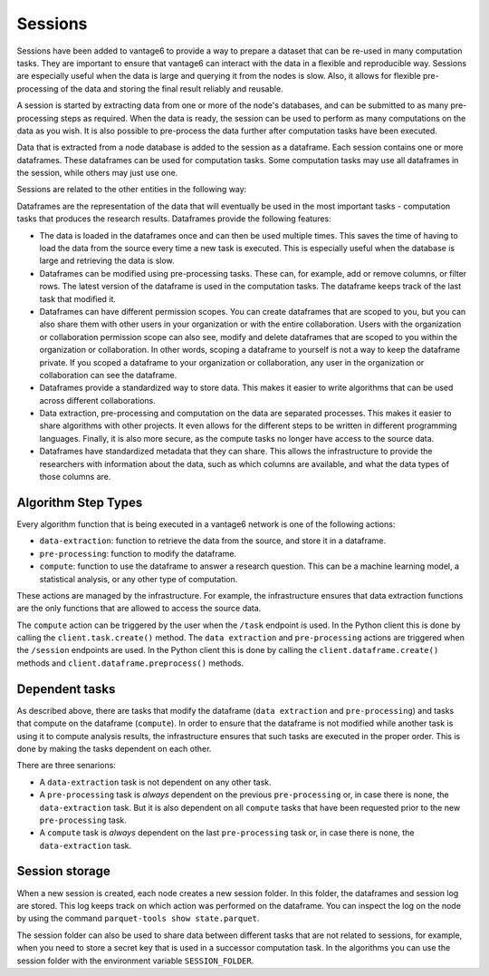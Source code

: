Sessions
--------

Sessions have been added to vantage6 to provide a way to prepare a dataset that can be
re-used in many computation tasks. They are important to ensure that vantage6 can
interact with the data in a flexible and reproducible way.
Sessions are especially useful when the data is large and
querying it from the nodes is slow. Also, it allows for flexible pre-processing of the
data and storing the final result reliably and reusable.

A session is started by extracting data from one or more of the node's databases, and
can be submitted to as many pre-processing steps as required. When the data is ready,
the session can be used to perform as many computations on the data as you wish. It is
also possible to pre-process the data further after computation tasks have been executed.

Data that is extracted from a node database is added to the session as a dataframe. Each
session contains one or more dataframes. These dataframes can be used for computation
tasks. Some computation tasks may use all dataframes in the session, while others may
just use one.

Sessions are related to the other entities in the following way:

.. uml::

    !theme superhero-outline

    rectangle Session
    rectangle DataFrame
    rectangle Column
    rectangle Node
    rectangle Collaboration
    rectangle Study
    rectangle User
    rectangle Task

    User "1" - "n" Session: \t
    Session "n" -- "1" Collaboration
    Collaboration "1" - "n" Study: \t
    Study "0" - "n" Session
    Session "1" - "n" DataFrame: \t
    DataFrame "1" - "n" Column: \t
    Column "1" - "n" Node: \t
    Task "n" -- "1" Session
    Task "0" - "1" DataFrame

Dataframes are the representation of the data that will eventually be used in the most
important tasks - computation tasks that produces the research results. Dataframes
provide the following features:

- The data is loaded in the dataframes once and can then be used multiple times. This
  saves the time of having to load the data from the source every time a new task
  is executed. This is especially useful when the database is large and retrieving the
  data is slow.
- Dataframes can be modified using pre-processing tasks. These can, for example, add or
  remove columns, or filter rows. The latest version of the dataframe is used in the
  computation tasks. The dataframe keeps track of the last task that modified it.
- Dataframes can have different permission scopes. You can create dataframes that are
  scoped to you, but you can also share them with other users in your organization or
  with the entire collaboration. Users with the organization or collaboration permission
  scope can also see, modify and delete dataframes that are scoped to you within the
  organization or collaboration. In other words, scoping a dataframe to yourself is
  not a way to keep the dataframe private. If you scoped a dataframe to your
  organization or collaboration, any user in the organization or collaboration can see
  the dataframe.
- Dataframes provide a standardized way to store data. This makes it easier to write
  algorithms that can be used across different collaborations.
- Data extraction, pre-processing and computation on the data are separated processes.
  This makes it easier to share algorithms with other projects. It even allows for the
  different steps to be written in different programming languages. Finally, it is also
  more secure, as the compute tasks no longer have access to the source data.
- Dataframes have standardized metadata that they can share. This allows the
  infrastructure to provide the researchers with information about the data, such as
  which columns are available, and what the data types of those columns are.

Algorithm Step Types
^^^^^^^^^^^^^^^^^^^^

Every algorithm function that is being executed in a vantage6 network is one of the
following actions:

- ``data-extraction``: function to retrieve the data from the source, and store it in
  a dataframe.
- ``pre-processing``: function to modify the dataframe.
- ``compute``: function to use the dataframe to answer a research question. This can be
  a machine learning model, a statistical analysis, or any other type of computation.

These actions are managed by the infrastructure. For example, the infrastructure ensures
that data extraction functions are the only functions that are allowed to access the
source data.

The ``compute`` action can be triggered by the user when the ``/task`` endpoint is used.
In the Python client this is done by calling the ``client.task.create()`` method. The
``data extraction`` and ``pre-processing`` actions are triggered when the ``/session``
endpoints are used. In the Python client this is done by calling the
``client.dataframe.create()`` methods and ``client.dataframe.preprocess()`` methods.



.. uml::
    :caption: An illustration of how the actions are related to each other. In this
        example, there are ``n`` pre-processing steps and ``m`` compute steps. First,
        the data is extracted. Then, the data is pre-processed. Finally, the data is
        used to compute the research results. Note that in this schema, the first
        compute task is done after the first pre-processing step - not after ``n``
        steps. At any point in the pre-processing steps, it is possible to send a task
        to the current dataframe. It is thus also possible to execute a compute task
        directly after data extraction.
    !theme superhero-outline
    skinparam linetype ortho
    left to right direction


    package "Modify Session" {
        package "Data extraction" {
            rectangle Extract as A
        }
        package "Pre-processing" {
            rectangle "Step 1" as C
            rectangle "Step n" as D
        }
    }

    package "Compute" {
        rectangle 1 as E
        rectangle 2 as F
        rectangle m as M
    }

    rectangle Server as server

    A --> C
    C --> D
    C --> E
    D --> F
    D --> M
    E --> server
    F --> server
    M --> server

Dependent tasks
^^^^^^^^^^^^^^^

As described above, there are tasks that modify the dataframe (``data extraction`` and
``pre-processing``) and tasks that compute on the dataframe (``compute``). In order to
ensure that the dataframe is not modified while another task is using it to compute
analysis results, the infrastructure ensures that such tasks are executed in the
proper order. This is done by making the tasks dependent on each other.

There are three senarions:

- A ``data-extraction`` task is not dependent on any other task.
- A ``pre-processing`` task is *always* dependent on the previous ``pre-processing`` or,
  in case there is none, the ``data-extraction`` task. But it is also dependent on all
  ``compute`` tasks that have been requested prior to the new ``pre-processing`` task.
- A ``compute`` task is *always* dependent on the last ``pre-processing`` task or, in
  case there is none, the ``data-extraction`` task.

.. uml::
    :caption: Example dependency tasks tree in a single dataframe. Note that (7) is
        not dependent on (4) as in this case (7) was requested after (4) was completed.

    !theme superhero-outline
    skinparam linetype polyline
    left to right direction

    rectangle "(1) Data Extraction" as data_extraction
    rectangle "(2) Compute 1" as compute_1
    rectangle "(3) Pre-processing 1" as pre_processing_1
    rectangle "(4) Compute 2" as compute_2
    rectangle "(5) Compute 3" as compute_3
    rectangle "(6) Pre-processing 2" as pre_processing_2
    rectangle "(7) Pre-processing 3" as pre_processing_3
    rectangle "(8) Compute 4" as compute_4

    data_extraction --> pre_processing_1
    data_extraction --> compute_1
    compute_1 --> pre_processing_2

    pre_processing_1 --> compute_2
    pre_processing_1 --> compute_3

    compute_3 --> pre_processing_3

    pre_processing_1 --> pre_processing_2
    pre_processing_2 --> pre_processing_3
    pre_processing_3 --> compute_4



Session storage
^^^^^^^^^^^^^^^
When a new session is created, each node creates a new session folder. In this folder,
the dataframes and session log are stored. This log keeps track on which action was
performed on the dataframe. You can inspect the log on the node by using the command
``parquet-tools show state.parquet``.

The session folder can also be used to share data between different tasks that are not
related to sessions, for example, when you need to store a secret key that is used in a
successor computation task. In the algorithms you can use the session folder with the
environment variable ``SESSION_FOLDER``.

